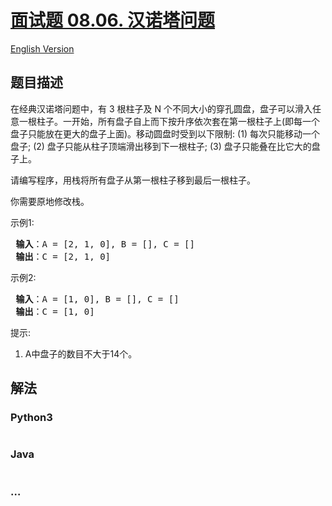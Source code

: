 * [[https://leetcode-cn.com/problems/hanota-lcci][面试题 08.06.
汉诺塔问题]]
  :PROPERTIES:
  :CUSTOM_ID: 面试题-08.06.-汉诺塔问题
  :END:
[[./lcci/08.06.Hanota/README_EN.org][English Version]]

** 题目描述
   :PROPERTIES:
   :CUSTOM_ID: 题目描述
   :END:

#+begin_html
  <!-- 这里写题目描述 -->
#+end_html

#+begin_html
  <p>
#+end_html

在经典汉诺塔问题中，有 3 根柱子及 N
个不同大小的穿孔圆盘，盘子可以滑入任意一根柱子。一开始，所有盘子自上而下按升序依次套在第一根柱子上(即每一个盘子只能放在更大的盘子上面)。移动圆盘时受到以下限制:
(1) 每次只能移动一个盘子; (2) 盘子只能从柱子顶端滑出移到下一根柱子; (3)
盘子只能叠在比它大的盘子上。

#+begin_html
  </p>
#+end_html

#+begin_html
  <p>
#+end_html

请编写程序，用栈将所有盘子从第一根柱子移到最后一根柱子。

#+begin_html
  </p>
#+end_html

#+begin_html
  <p>
#+end_html

你需要原地修改栈。

#+begin_html
  </p>
#+end_html

#+begin_html
  <p>
#+end_html

示例1:

#+begin_html
  </p>
#+end_html

#+begin_html
  <pre><strong> 输入</strong>：A = [2, 1, 0], B = [], C = []
  <strong> 输出</strong>：C = [2, 1, 0]
  </pre>
#+end_html

#+begin_html
  <p>
#+end_html

示例2:

#+begin_html
  </p>
#+end_html

#+begin_html
  <pre><strong> 输入</strong>：A = [1, 0], B = [], C = []
  <strong> 输出</strong>：C = [1, 0]
  </pre>
#+end_html

#+begin_html
  <p>
#+end_html

提示:

#+begin_html
  </p>
#+end_html

#+begin_html
  <ol>
#+end_html

#+begin_html
  <li>
#+end_html

A中盘子的数目不大于14个。

#+begin_html
  </li>
#+end_html

#+begin_html
  </ol>
#+end_html

** 解法
   :PROPERTIES:
   :CUSTOM_ID: 解法
   :END:

#+begin_html
  <!-- 这里可写通用的实现逻辑 -->
#+end_html

#+begin_html
  <!-- tabs:start -->
#+end_html

*** *Python3*
    :PROPERTIES:
    :CUSTOM_ID: python3
    :END:

#+begin_html
  <!-- 这里可写当前语言的特殊实现逻辑 -->
#+end_html

#+begin_src python
#+end_src

*** *Java*
    :PROPERTIES:
    :CUSTOM_ID: java
    :END:

#+begin_html
  <!-- 这里可写当前语言的特殊实现逻辑 -->
#+end_html

#+begin_src java
#+end_src

*** *...*
    :PROPERTIES:
    :CUSTOM_ID: section
    :END:
#+begin_example
#+end_example

#+begin_html
  <!-- tabs:end -->
#+end_html
